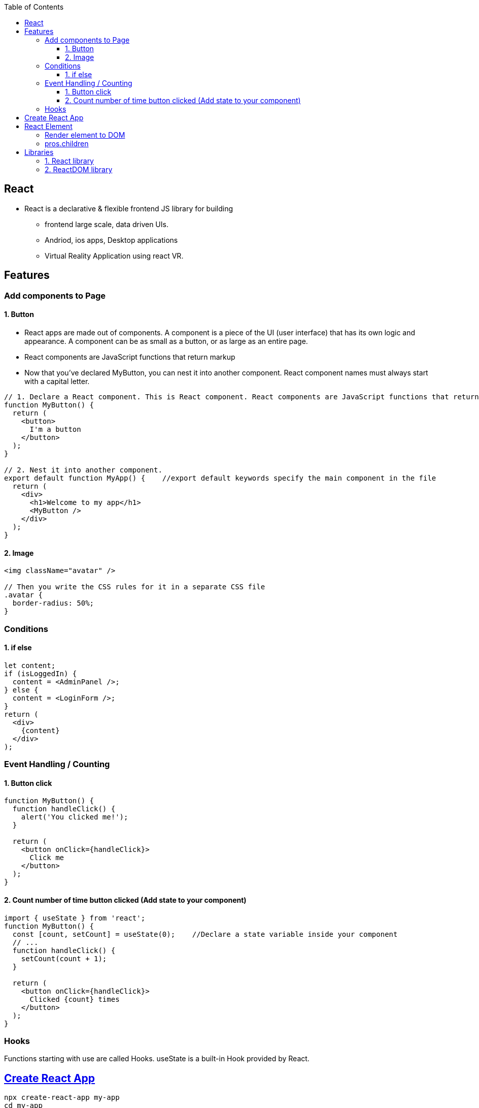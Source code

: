 :toc:
:toclevels: 6


== React
* React is a declarative & flexible frontend JS library for building
** frontend large scale, data driven UIs.
** Andriod, ios apps, Desktop applications
** Virtual Reality Application using react VR.

== Features
=== Add components to Page
==== 1. Button
* React apps are made out of components. A component is a piece of the UI (user interface) that has its own logic and appearance. A component can be as small as a button, or as large as an entire page.
* React components are JavaScript functions that return markup
* Now that you’ve declared MyButton, you can nest it into another component.  React component names must always start with a capital letter.
```js
// 1. Declare a React component. This is React component. React components are JavaScript functions that return markup.
function MyButton() {
  return (
    <button>
      I'm a button
    </button>
  );
}

// 2. Nest it into another component.
export default function MyApp() {    //export default keywords specify the main component in the file
  return (
    <div>
      <h1>Welcome to my app</h1>
      <MyButton />
    </div>
  );
}
```

==== 2. Image
```js
<img className="avatar" />

// Then you write the CSS rules for it in a separate CSS file
.avatar {
  border-radius: 50%;
}
```

=== Conditions
==== 1. if else
```js
let content;
if (isLoggedIn) {
  content = <AdminPanel />;
} else {
  content = <LoginForm />;
}
return (
  <div>
    {content}
  </div>
);
```

=== Event Handling / Counting
==== 1. Button click
```js
function MyButton() {
  function handleClick() {
    alert('You clicked me!');
  }

  return (
    <button onClick={handleClick}>
      Click me
    </button>
  );
}
```

==== 2. Count number of time button clicked (Add state to your component)
```js
import { useState } from 'react';
function MyButton() {
  const [count, setCount] = useState(0);    //Declare a state variable inside your component
  // ...
  function handleClick() {
    setCount(count + 1);
  }

  return (
    <button onClick={handleClick}>
      Clicked {count} times
    </button>
  );
}
```

=== Hooks
Functions starting with use are called Hooks. useState is a built-in Hook provided by React. 

== link:https://create-react-app.dev/docs/getting-started/[Create React App]
```c
npx create-react-app my-app
cd my-app
npm start
open http://localhost:3000/ to see your app.
```

== React Element
=== Render element to DOM
```js
var ch1 = React.createElement("h1", null, "Chapter-1")                          //1: Create element without properties
var ch2 = React.createElement("h1", {id:"t", 'data-type:"title"}, "Chapter-2")  //2: Create element with properties
//h1=Type of element. Heading element
//id,data-type: These are properties of element
//Chapter-1=element's children

During rendering react will convert this to actual DOM object.
<h1 >Chapter-1" </h1>
<h1 data-reactroot id="t" data-type="title"> Chapter-2 </h1>    //data-reactroot will always appear as an attribute of the root element.

ReactDOM.render(ch1, document.getElementById('react-container'))    //3. Render element to DOM

<body>
 <div id="react-container">
 <h1>Chapter-1</h1>
 </div>
</body>
```

=== pros.children
data-reactroot: This is tree's root
```js
React.createElement(
 "parent",                                  //This is root element
 null,
 React.createElement("li", null, "child1"), //These are 3 children
 React.createElement("li", null, "child2"),
 React.createElement("li", null, "child3"),
)

arr[] = [child1, child2, child3]          //React creates an array of these child elements and sets the value of props.children to that array.
pros.children = arr
```

== Libraries
=== 1. React library
To create views. 

=== 2. ReactDOM library
To render the UI in the browser.
